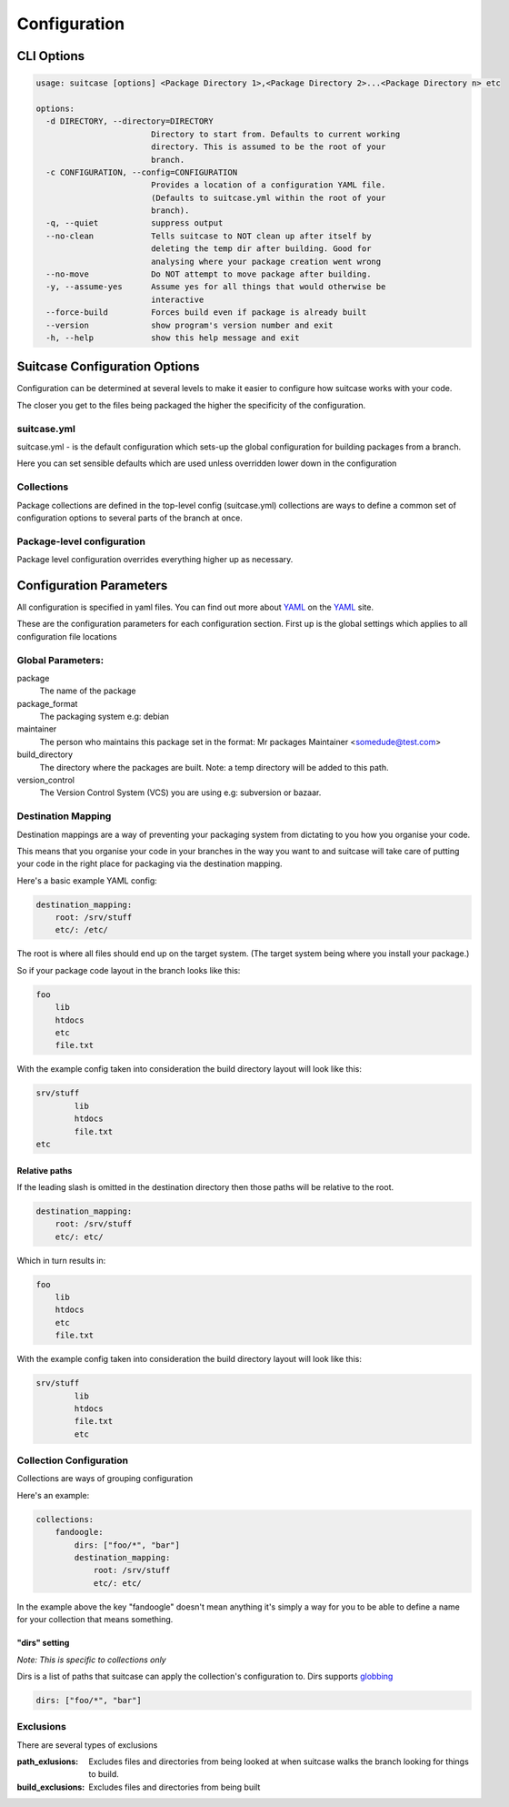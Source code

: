 .. _configuration:


Configuration
**********************************

.. _suitcase-cli-options:

CLI Options
---------------------------

.. code-block:: sh


    usage: suitcase [options] <Package Directory 1>,<Package Directory 2>...<Package Directory n> etc

    options:
      -d DIRECTORY, --directory=DIRECTORY
                            Directory to start from. Defaults to current working
                            directory. This is assumed to be the root of your
                            branch.
      -c CONFIGURATION, --config=CONFIGURATION
                            Provides a location of a configuration YAML file.
                            (Defaults to suitcase.yml within the root of your
                            branch).
      -q, --quiet           suppress output
      --no-clean            Tells suitcase to NOT clean up after itself by
                            deleting the temp dir after building. Good for
                            analysing where your package creation went wrong
      --no-move             Do NOT attempt to move package after building.
      -y, --assume-yes      Assume yes for all things that would otherwise be
                            interactive
      --force-build         Forces build even if package is already built
      --version             show program's version number and exit
      -h, --help            show this help message and exit
  

.. _suitcase-config-options:

Suitcase Configuration Options
-----------------------------------

Configuration can be determined at several levels to make it easier to configure how suitcase works with your code.

The closer you get to the files being packaged the higher the specificity of the configuration.

suitcase.yml
~~~~~~~~~~~~~~~~~~~~~~~~~~~~~

suitcase.yml - is the default configuration which sets-up the global configuration for building packages from a branch.

Here you can set sensible defaults which are used unless overridden lower down in the configuration

Collections
~~~~~~~~~~~~~~~~~~~~~~~~~~~~~
Package collections are defined in the top-level config (suitcase.yml) collections are ways to define a common set of configuration options to several parts of the branch at once.

Package-level configuration
~~~~~~~~~~~~~~~~~~~~~~~~~~~~~

Package level configuration overrides everything higher up as necessary.


Configuration Parameters
--------------------------------------

All configuration is specified in yaml files. You can find out more about YAML_ on the YAML_ site.

These are the configuration parameters for each configuration section. First up is the global settings which applies to all configuration file locations

Global Parameters:
~~~~~~~~~~~~~~~~~~~~~~~~~~

package
    The name of the package
package_format
    The packaging system e.g: debian
maintainer
    The person who maintains this package set in the format: Mr packages Maintainer <somedude@test.com>
build_directory
    The directory where the packages are built. Note: a temp directory will be added to this path.
version_control
    The Version Control System (VCS) you are using e.g: subversion or bazaar. 

Destination Mapping 
~~~~~~~~~~~~~~~~~~~~~~~~~~~~~

Destination mappings are a way of preventing your packaging system from dictating to you how you organise your code.

This means that you organise your code in your branches in the way you want to and suitcase will take care of putting your code in the right place for packaging via the destination mapping.

Here's a basic example YAML config:

.. code-block:: yaml

    destination_mapping:
        root: /srv/stuff
        etc/: /etc/

The root is where all files should end up on the target system. (The target system being where you install your package.)

So if your package code layout in the branch looks like this:

.. code-block:: sh

    foo
        lib
        htdocs
        etc
        file.txt

With the example config taken into consideration the build directory layout will look like this:

.. code-block:: sh

    srv/stuff
            lib
            htdocs
            file.txt
    etc
    
Relative paths
.................................
    
If the leading slash is omitted in the destination directory then those paths will be relative to the root.

.. code-block:: yaml

    destination_mapping:
        root: /srv/stuff
        etc/: etc/

Which in turn results in:

.. code-block:: sh

    foo
        lib
        htdocs
        etc
        file.txt

With the example config taken into consideration the build directory layout will look like this:

.. code-block:: sh

    srv/stuff
            lib
            htdocs
            file.txt
            etc



Collection Configuration
~~~~~~~~~~~~~~~~~~~~~~~~~~~~~

Collections are ways of grouping configuration

Here's an example:

.. code-block:: yaml

    collections: 
        fandoogle:
            dirs: ["foo/*", "bar"]
            destination_mapping:
                root: /srv/stuff
                etc/: etc/
                
In the example above the key "fandoogle" doesn't mean anything it's simply a way for you to be able to define a name for your collection that means something.


            
"dirs" setting
.................................

*Note: This is specific to collections only*

Dirs is a list of paths that suitcase can apply the collection's configuration to. Dirs supports `globbing <http://en.wikipedia.org/wiki/Globbing>`_

.. code-block:: yaml

    dirs: ["foo/*", "bar"]

Exclusions
~~~~~~~~~~~~~~~~~~~~~~~~~~~~~

There are several types of exclusions

:path_exlusions:
    Excludes files and directories from being looked at when suitcase walks the  branch looking for things to build.
    
:build_exclusions:
    Excludes files and directories from being built


    
    
    
.. _YAML: http://www.yaml.org/    